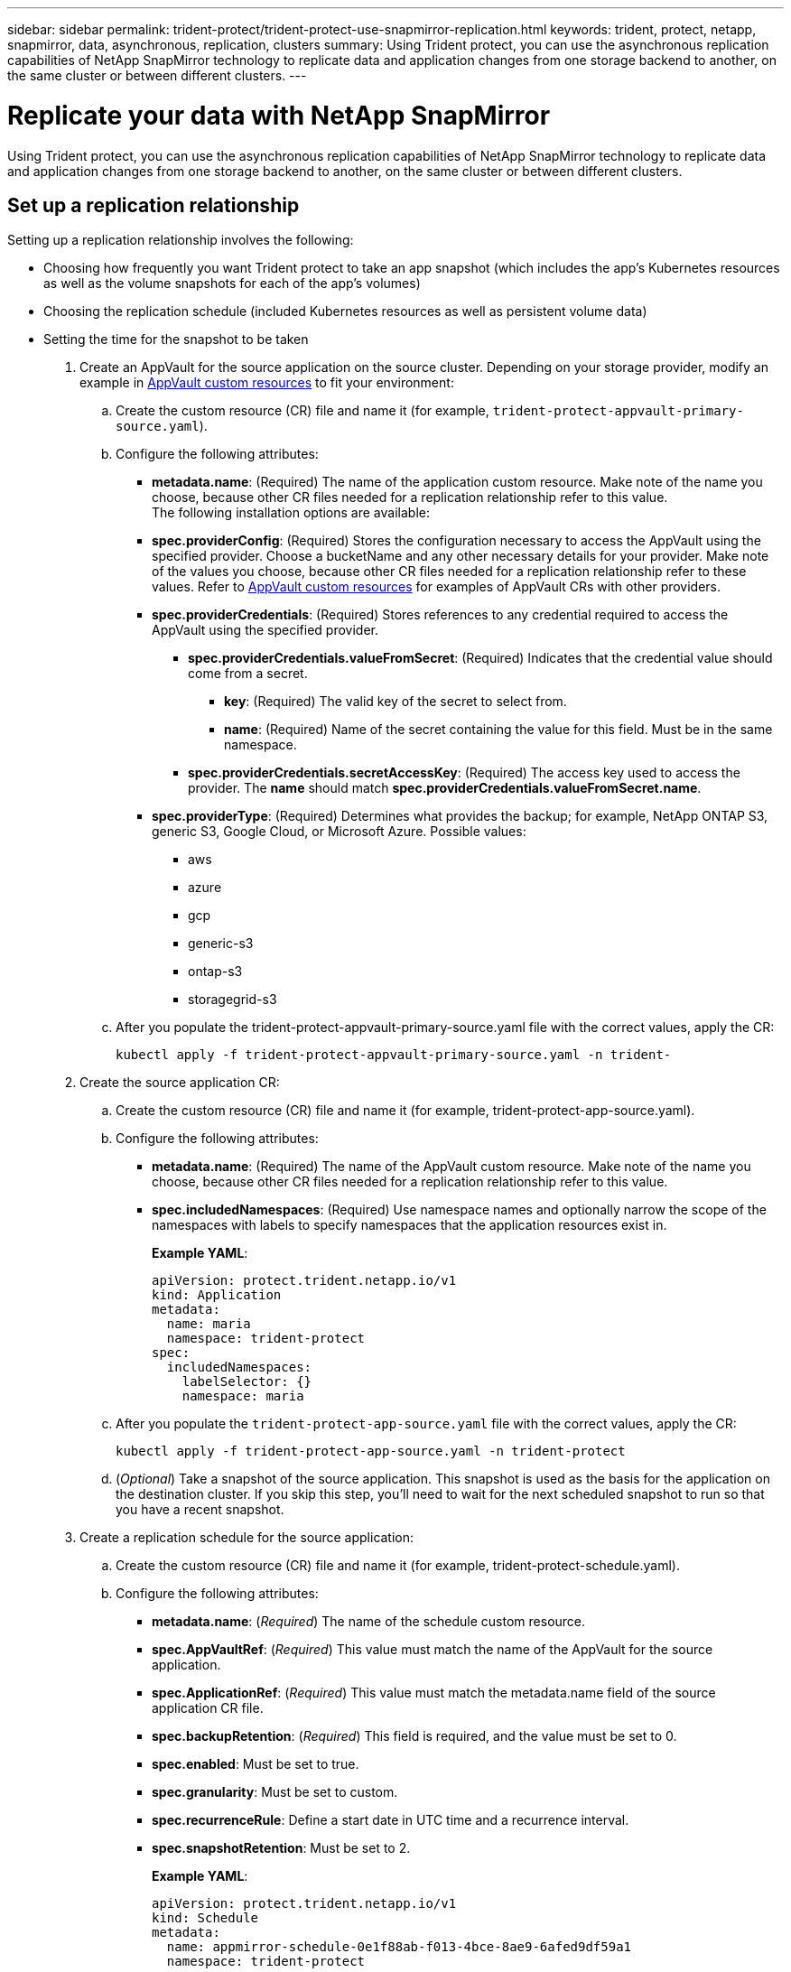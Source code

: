 ---
sidebar: sidebar
permalink: trident-protect/trident-protect-use-snapmirror-replication.html
keywords: trident, protect, netapp, snapmirror, data, asynchronous, replication, clusters
summary: Using Trident protect, you can use the asynchronous replication capabilities of NetApp SnapMirror technology to replicate data and application changes from one storage backend to another, on the same cluster or between different clusters.
---

= Replicate your data with NetApp SnapMirror
:hardbreaks:
:nofooter:
:icons: font
:linkattrs:
:imagesdir: ../media/

[.lead]
Using Trident protect, you can use the asynchronous replication capabilities of NetApp SnapMirror technology to replicate data and application changes from one storage backend to another, on the same cluster or between different clusters.

== Set up a replication relationship

Setting up a replication relationship involves the following:

* Choosing how frequently you want Trident protect to take an app snapshot (which includes the app's Kubernetes resources as well as the volume snapshots for each of the app's volumes)

* Choosing the replication schedule (included Kubernetes resources as well as persistent volume data)

* Setting the time for the snapshot to be taken

. Create an AppVault for the source application on the source cluster. Depending on your storage provider, modify an example in link:trident-protect-appvault-custom-resources.html[AppVault custom resources] to fit your environment:

.. Create the custom resource (CR) file and name it (for example, `trident-protect-appvault-primary-source.yaml`).
+
.. Configure the following attributes:
+
** *metadata.name*: (Required) The name of the application custom resource. Make note of the name you choose, because other CR files needed for a replication relationship refer to this value.
The following installation options are available:
+
** *spec.providerConfig*: (Required) Stores the configuration necessary to access the AppVault using the specified provider. Choose a bucketName and any other necessary details for your provider. Make note of the values you choose, because other CR files needed for a replication relationship refer to these values. Refer to link:trident-protect-appvault-custom-resources.html[AppVault custom resources] for examples of AppVault CRs with other providers.
+
** *spec.providerCredentials*: (Required) Stores references to any credential required to access the AppVault using the specified provider.
+
*** *spec.providerCredentials.valueFromSecret*: (Required) Indicates that the credential value should come from a secret.
+
**** *key*: (Required) The valid key of the secret to select from.
**** *name*: (Required) Name of the secret containing the value for this field. Must be in the same namespace.
*** *spec.providerCredentials.secretAccessKey*: (Required) The access key used to access the provider. The *name* should match *spec.providerCredentials.valueFromSecret.name*.
** *spec.providerType*: (Required) Determines what provides the backup; for example, NetApp ONTAP S3, generic S3, Google Cloud, or Microsoft Azure. Possible values:

*** aws
*** azure
*** gcp
*** generic-s3
*** ontap-s3
*** storagegrid-s3
.. After you populate the trident-protect-appvault-primary-source.yaml file with the correct values, apply the CR:
+
----
kubectl apply -f trident-protect-appvault-primary-source.yaml -n trident-
----
+
. Create the source application CR:
+
.. Create the custom resource (CR) file and name it (for example, trident-protect-app-source.yaml).
+
.. Configure the following attributes:
+
** *metadata.name*: (Required) The name of the AppVault custom resource. Make note of the name you choose, because other CR files needed for a replication relationship refer to this value.
** *spec.includedNamespaces*: (Required) Use namespace names and optionally narrow the scope of the namespaces with labels to specify namespaces that the application resources exist in.
+
*Example YAML*:
+
----
apiVersion: protect.trident.netapp.io/v1
kind: Application
metadata:
  name: maria
  namespace: trident-protect
spec:
  includedNamespaces:
    labelSelector: {}
    namespace: maria
----
.. After you populate the `trident-protect-app-source.yaml` file with the correct values, apply the CR:
+
-----
kubectl apply -f trident-protect-app-source.yaml -n trident-protect
-----
+
.. (_Optional_) Take a snapshot of the source application. This snapshot is used as the basis for the application on the destination cluster. If you skip this step, you'll need to wait for the next scheduled snapshot to run so that you have a recent snapshot.

. Create a replication schedule for the source application:

.. Create the custom resource (CR) file and name it (for example, trident-protect-schedule.yaml).
.. Configure the following attributes:

** *metadata.name*: (_Required_) The name of the schedule custom resource.
** *spec.AppVaultRef*: (_Required_) This value must match the name of the AppVault for the source application.
** *spec.ApplicationRef*: (_Required_) This value must match the metadata.name field of the source application CR file.
** *spec.backupRetention*: (_Required_) This field is required, and the value must be set to 0.
** *spec.enabled*: Must be set to true.
** *spec.granularity*: Must be set to custom.
** *spec.recurrenceRule*: Define a start date in UTC time and a recurrence interval.
** *spec.snapshotRetention*: Must be set to 2.
+
*Example YAML*:
+
----
apiVersion: protect.trident.netapp.io/v1
kind: Schedule
metadata:
  name: appmirror-schedule-0e1f88ab-f013-4bce-8ae9-6afed9df59a1
  namespace: trident-protect
spec:
  appVaultRef: generic-s3-trident-protect-src-bucket-04b6b4ec-46a3-420a-b351-45795e1b5e34
  applicationRef: maria
  backupRetention: "0"
  enabled: true
  granularity: custom
  recurrenceRule: |-
    DTSTART:20220101T000200Z
    RRULE:FREQ=MINUTELY;INTERVAL=5
  snapshotRetention: "2"
----
.. After you populate the trident-protect-schedule.yaml file with the correct values, apply the CR:
+
----
kubectl apply -f trident-protect-schedule.yaml -n trident-protect
----
. Create a source application AppVault CR on the destination cluster that is identical to the AppVault CR you applied on the source cluster and name it (for example, `trident-protect-appvault-primary-destination.yaml`).
+
. Apply the CR:
+
----
kubectl apply -f trident-protect-appvault-primary-destination.yaml -n trident-protect
----
. Create an AppVault for the destination application on the destination cluster. Depending on your storage provider, modify an example in link:trident-protect-appvault-custom-resources.html[AppVault custom resources] to fit your environment:
+
.. Create the custom resource (CR) file and name it (for example, `trident-protect-appvault-secondary-destination.yaml`).
.. Configure the following attributes:
** *metadata.name*: (_Required_) The name of the AppVault custom resource. Make note of the name you choose, because other CR files needed for a replication relationship refer to this value.
** *spec.providerConfig*: (_Required_) Stores the configuration necessary to access the AppVault using the specified provider. Choose a bucketName and any other necessary details for your provider. Make note of the values you choose, because other CR files needed for a replication relationship refer to these values. Refer to link:trident-protect-appvault-custom-resources.html[AppVault custom resources] for examples of AppVault CRs with other providers.
** *spec.providerCredentials*: (_Required_) Stores references to any credential required to access the AppVault using the specified provider.
*** *spec.providerCredentials.valueFromSecret*: (_Required_) Indicates that the credential value should come from a secret.
**** *key*: (Required) The valid key of the secret to select from.
**** *name*: (Required) Name of the secret containing the value for this field. Must be in the same namespace.
*** *spec.providerCredentials.secretAccessKey*: (_Required_) The access key used to access the provider. The *name* should match *spec.providerCredentials.valueFromSecret.name*.
** *spec.providerType*: (_Required_) Determines what provides the backup; for example, NetApp ONTAP S3, generic S3, Google Cloud, or Microsoft Azure. Possible values:
*** aws
*** azure
*** gcp
*** generic-s3
*** ontap-s3
*** storagegrid-s3

.. After you populate the trident-protect-appvault-secondary-destination.yaml file with the correct values, apply the CR:
+
----
kubectl apply -f trident-protect-appvault-secondary-destination.yaml -n trident-protect
----
. Create the destination application CR file:
.. Create the custom resource (CR) file and name it (for example, `trident-protect-app-destination.yaml`).
.. Configure the following attributes:
** *metadata.name*: (_Required_) The name of the application custom resource. Make note of the name you choose, because other CR files needed for a replication relationship refer to this value.
** *spec.includedNamespaces*: (_Required_) Use namespace labels or a namespace name to specify namespaces that the application resources exist in.
+
*Example YAML*:
+
----
apiVersion: protect.trident.netapp.io/v1
kind: Application
metadata:
  name: maria-28a7ebaa-bc0f-4692-b2fa-3588f44ffb53
  namespace: trident-protect
spec:
  includedNamespaces:
    labelSelector: {}
    namespace: maria
----
.. After you populate the trident-protect-app-destination.yaml file with the correct values, apply the CR:
+
----
kubectl apply -f trident-protect-app-destination.yaml -n trident-protect
----
. Create an AppMirrorRelationship CR file:
.. Create the custom resource (CR) file and name it (for example, trident-protect-relationship.yaml).
.. Configure the following attributes:
** *metadata.name:* (Required) The name of the custom resource.
** *spec.destinationAppVaultRef*: (Required) This value must match the name of the AppVault for the destination application on the destination cluster.
** *spec.destinationApplicationRef*: (Required) This value must match the name of the destination application CR file.
** *spec.namespaceMapping*: (Required) The destination and source namespaces must match the application namespace defined in the respective application CR.
** *spec.sourceAppVaultRef*: (Required) This value must match the name of the AppVault for the source application.
** *spec.sourceApplicationName*: (Required) This value must match the name of the source application you defined in the source application CR.
** *spec.storageClassName*: (Required) Choose the name of a valid storage class on the cluster. The storage class must be used by the source cluster where the source application is deployed.
** *spec.recurrenceRule*: Define a start date in UTC time and a recurrence interval.
+
*Example YAML*:
+
----
apiVersion: protect.trident.netapp.io/v1
kind: AppMirrorRelationship
metadata:
  name: amr-16061e80-1b05-4e80-9d26-d326dc1953d8
  namespace: trident-protect
spec:
  desiredState: established
  destinationAppVaultRef: generic-s3-trident-protect-dst-bucket-8fe0b902-f369-4317-93d1-ad7f2edc02b5
  destinationApplicationRef: maria-28a7ebaa-bc0f-4692-b2fa-3588f44ffb53
  namespaceMapping:
    - destination: maria
      source: maria
  recurrenceRule: |-
    DTSTART:20220101T000200Z
    RRULE:FREQ=MINUTELY;INTERVAL=5
  sourceAppVaultRef: generic-s3-trident-protect-src-bucket-b643cc50-0429-4ad5-971f-ac4a83621922
  sourceApplicationName: maria
  sourceApplicationUID: 7498d32c-328e-4ddd-9029-122540866aeb
  storageClassName: sc-vsim-2
----
.. After you populate the trident-protect-relationship.yaml file with the correct values, apply the CR:
+
----
kubectl apply -f trident-protect-relationship.yaml -n trident-protect
----
. (_Optional_) Check the state and status of the replication relationship:
+
----
kubectl get amr -n trident-protect <relationship name> -o=jsonpath='{.status}' | jq
----

=== Fail over to destination cluster 

Using Trident protect, you can fail over replicated applications to a destination cluster. This procedure stops the replication relationship and brings the app online on the destination cluster. This procedure does not stop the app on the source cluster if it was operational.

. (_Optional_) Create execution hooks on the destination cluster if you need them to run on the failed over application. You can create these execution hooks ahead of time if needed.

. Open the AppMirrorRelationship CR file (for example, trident-protect-relationship.yaml) and change the value of spec.desiredState to promoted.

. Save the CR file.

. Apply the CR:
+
-----
kubectl apply -f trident-protect-relationship.yaml -n trident-protect
-----
+
. (_Optional_) Create any protection schedules that you need on the failed over application.
+
. (_Optional_) Check the state and status of the replication relationship:
+
----
kubectl get amr -n trident-protect <relationship name> -o=jsonpath='{.status}' | jq
----

=== Resync a failed over replication

The resync operation re-establishes the replication relationship. You can choose the source of the relationship to retain the data on the source or destination cluster. This operation re-establishes the SnapMirror relationships to start the volume replication in the direction of choice.

The process stops the app on the new destination cluster before re-establishing replication.

. Create a snapshot of the source application.
+
. Open the AppMirrorRelationship CR file (for example, trident-protect-relationship.yaml) and change the value of spec.desiredState to established. 
+
. Save the CR file.
+
. Apply the CR:
+
-----
kubectl apply -f trident-protect-relationship.yaml -n trident-protect
-----
+
. If you created any protection schedules on the destination cluster to protect the failed over application, remove them. Any schedules that remain cause volume snapshot failures.

=== Reverse resync a failed over replication

. Delete the AppMirrorRelationship CR on the original destination cluster.This causes the destination to become the source.If there are any protection schedules remaining on the new destination cluster, remove them.
. Set up a replication relationship by applying the CR files you originally used to set up the relationship to the opposite clusters.
. Ensure the AppVault CRs are ready on each cluster.
. Set up a replication relationship on the opposite cluster, configuring values for the reverse direction.

== Reverse application replication direction

This is the planned operation to move the application to the destination storage backend while continuing to replicate back to the original source storage backend. Trident protect stops the source application and replicates the data to the destination before failing over to the destination app.

In this situation, you are swapping the source and destination.

. Disable the protection policy schedules for the source application.
. Create a ShutdownSnapshot CR file:
.. Create the custom resource (CR) file and name it (for example, trident-protect-shutdownsnapshot.yaml).
.. Configure the following attributes:
* metadata.name: (Required) The name of the custom resource.
* spec.AppVaultRef: (Required) This value must match the name of the AppVault for the source application.
* spec.ApplicationRef: (Required) This value must match the metadata.name field of the source application CR file.
+
*Example YAML*:
+
----
apiVersion: protect.trident.netapp.io/v1
kind: ShutdownSnapshot
metadata:
  name: replication-shutdown-snapshot-afc4c564-e700-4b72-86c3-c08a5dbe844e
  namespace: trident-protect
spec:
  appVaultRef: generic-s3-trident-protect-src-bucket-04b6b4ec-46a3-420a-b351-45795e1b5e34
  applicationRef: maria-8434b1cd-0a66-4048-8a28-ed5951a2c1d4
----

. After you populate the trident-protect-shutdownsnapshot.yaml file with the correct values, apply the CR:
+
----
kubectl apply -f trident-protect-shutdownsnapshot.yaml -n trident-protect
----
. After the snapshot completes, get the status of the snapshot:
+
----
kubectl get shutdownsnapshot -n trident-protect <ShutdownSnapshot name> -o yaml
----

. Find the value of shutdownsnapshot.status.appArchivePath using the following command, and record the last part of the file path (also called the basename; this will be everything after the last slash):
+
----
k get shutdownsnapshot -n trident-protect <shutdown_snapshot_name> -o jsonpath='{.status.appArchivePath}'
----
+
. Perform a fail over from the destination cluster to the source cluster, with the following change:
+
* In step 2 of the fail over procedure, include the spec.promotedSnapshot field in the AppMirrorRelationship CR file, and set its value to the basename you recorded in step 5 above.
+
. Perform the reverse resync steps in Resync a failed over replication.
+
. Enable protection schedules on the new source cluster.

=== Result
The following actions occur because of the reverse replication:

* A snapshot is taken of the original source app's Kubernetes resources.
* The original source app's pods are gracefully stopped by deleting the app's Kubernetes resources (leaving PVCs and PVs in place).
* After the pods are shut down, snapshots of the app's volumes are taken and replicated.
* The SnapMirror relationships are broken, making the destination volumes ready for read/write.
* The app's Kubernetes resources are restored from the pre-shutdown snapshot, using the volume data replicated after the original source app was shut down.
* Replication is re-established in the reverse direction.

=== Fail back applications to the original source cluster

Using Trident protect, you can achieve "fail back" after a failover operation by using the following sequence of operations. In this workflow to restore the original replication direction, Trident protect replicates (resyncs) any application changes back to the original source application before reversing the replication direction.

This process starts from a relationship that has completed a failover to a destination and involves the following steps:

* Start with a failed over state.
* Resync the relationship.
* Reverse the replication.

. Perform the Resync a failed over replication steps
. Perform the Reverse resync a failed over replication steps.

=== Delete a replication relationship

When you delete the application replication relationship, this results in two separate applications with no relationship between them.

. Delete the AppMirrorRelationship CR:
+
----
kubectl delete -f trident-protect-relationship.yaml -n trident-protect
----
